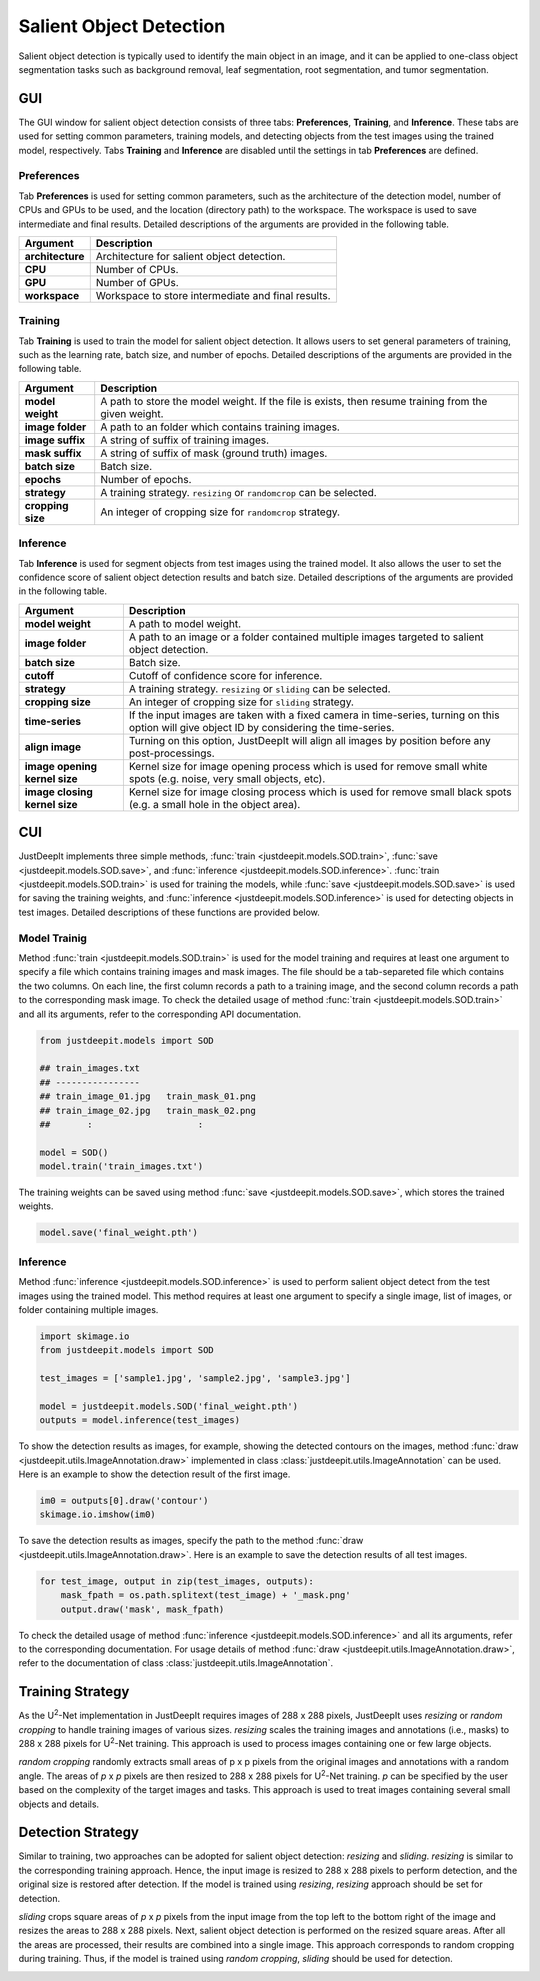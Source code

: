 ========================
Salient Object Detection
========================

Salient object detection is typically used to identify the main object in an image,
and it can be applied to one-class object segmentation tasks such as background removal,
leaf segmentation, root segmentation, and tumor segmentation.


GUI
===

The GUI window for salient object detection consists of three tabs:
**Preferences**, **Training**, and **Inference**.
These tabs are used for setting common parameters,
training models, and detecting objects from the test images using the trained model, respectively.
Tabs **Training** and **Inference** are disabled
until the settings in tab **Preferences** are defined.



Preferences
-----------

Tab **Preferences** is used for setting common parameters,
such as the architecture of the detection model,
number of CPUs and GPUs to be used,
and the location (directory path) to the workspace.
The workspace is used to save intermediate and final results.
Detailed descriptions of the arguments are provided in the following table.



.. image:: ../_static/app_sod_pref.png
    :align: center



.. csv-table::
    :header: "Argument", "Description"
    
    "**architecture**", "Architecture for salient object detection."
    "**CPU**", "Number of CPUs."
    "**GPU**", "Number of GPUs."
    "**workspace**", "Workspace to store intermediate and final results."




Training
--------

Tab **Training** is used to train the model for salient object detection.
It allows users to set general parameters of training,
such as the learning rate, batch size, and number of epochs.
Detailed descriptions of the arguments are provided in the following table.


.. image:: ../_static/app_sod_train.png
    :align: center



.. csv-table::
    :header: "Argument", "Description"

    "**model weight**", "A path to store the model weight.
    If the file is exists, then resume training from the given weight."
    "**image folder**", "A path to an folder which contains training images."
    "**image suffix**", "A string of suffix of training images."
    "**mask suffix**", "A string of suffix of mask (ground truth) images."
    "**batch size**", "Batch size."
    "**epochs**", "Number of epochs."
    "**strategy**", "A training strategy. ``resizing`` or ``randomcrop`` can be selected."
    "**cropping size**", "An integer of cropping size for ``randomcrop`` strategy."



Inference
---------

Tab **Inference** is used for segment objects from test images using the trained model.
It also allows the user to set the confidence score of salient object detection results and batch size.
Detailed descriptions of the arguments are provided in the following table.



.. image:: ../_static/app_sod_eval.png
    :align: center



.. csv-table::
    :header: "Argument", "Description"

    "**model weight**", "A path to model weight."
    "**image folder**", "A path to an image or a folder contained multiple images
    targeted to salient object detection."
    "**batch size**", "Batch size."
    "**cutoff**", "Cutoff of confidence score for inference."
    "**strategy**", "A training strategy. ``resizing`` or ``sliding`` can be selected."
    "**cropping size**", "An integer of cropping size for ``sliding`` strategy."
    "**time-series**", "If the input images are taken with a fixed camera in time-series, turning on this option will give object ID by considering the time-series."
    "**align image**", "Turning on this option, JustDeepIt will align all images by position before any post-processings."
    "**image opening kernel size**", "Kernel size for image opening process which is used for remove small white spots (e.g. noise, very small objects, etc)."
    "**image closing kernel size**", "Kernel size for image closing process which is used for remove small black spots (e.g. a small hole in the object area)."




CUI
===



JustDeepIt implements three simple methods,
:func:`train <justdeepit.models.SOD.train>`,
:func:`save <justdeepit.models.SOD.save>`,
and :func:`inference <justdeepit.models.SOD.inference>`.
:func:`train <justdeepit.models.SOD.train>` is used for training the models,
while :func:`save <justdeepit.models.SOD.save>` is used for saving the training weights,
and :func:`inference <justdeepit.models.SOD.inference>` is used for detecting objects in test images.
Detailed descriptions of these functions are provided below.



Model Trainig
--------------


Method :func:`train <justdeepit.models.SOD.train>` is used for the model training
and requires at least one argument to specify a file which contains training images and mask images.
The file should be a tab-separeted file which contains the two columns.
On each line, the first column records a path to a training image,
and the second column records a path to the corresponding mask image.
To check the detailed usage of method :func:`train <justdeepit.models.SOD.train>` and all its arguments,
refer to the corresponding API documentation.


.. code-block:: python

    from justdeepit.models import SOD
    
    ## train_images.txt
    ## ----------------
    ## train_image_01.jpg   train_mask_01.png
    ## train_image_02.jpg   train_mask_02.png
    ##       :                    :
    
    model = SOD()
    model.train('train_images.txt')



The training weights can be saved using method :func:`save <justdeepit.models.SOD.save>`,
which stores the trained weights.


.. code-block:: python

   model.save('final_weight.pth')



Inference
----------



Method :func:`inference <justdeepit.models.SOD.inference>`
is used to perform salient object detect from the test images using the trained model.
This method requires at least one argument to specify a single image,
list of images, or folder containing multiple images.


.. code-block:: python

    import skimage.io
    from justdeepit.models import SOD
    
    test_images = ['sample1.jpg', 'sample2.jpg', 'sample3.jpg']
    
    model = justdeepit.models.SOD('final_weight.pth')
    outputs = model.inference(test_images)




To show the detection results as images, for example,
showing the detected contours on the images,
method :func:`draw <justdeepit.utils.ImageAnnotation.draw>`
implemented in class :class:`justdeepit.utils.ImageAnnotation` can be used.
Here is an example to show the detection result of the first image.

.. code-block:: python
    
    im0 = outputs[0].draw('contour')
    skimage.io.imshow(im0)


To save the detection results as images,
specify the path to the method :func:`draw <justdeepit.utils.ImageAnnotation.draw>`.
Here is an example to save the detection results of all test images.

.. code-block:: python

    for test_image, output in zip(test_images, outputs):
        mask_fpath = os.path.splitext(test_image) + '_mask.png'
        output.draw('mask', mask_fpath)

    
    


To check the detailed usage of method :func:`inference <justdeepit.models.SOD.inference>` and all its arguments,
refer to the corresponding documentation.
For usage details of method :func:`draw <justdeepit.utils.ImageAnnotation.draw>`,
refer to the documentation of class :class:`justdeepit.utils.ImageAnnotation`.



Training Strategy
=================

As the U\ :sup:`2`-Net implementation in JustDeepIt requires images of 288 x 288 pixels,
JustDeepIt uses *resizing* or *random cropping* to handle training images of various sizes.
*resizing* scales the training images and annotations (i.e., masks) to 288 x 288 pixels
for U\ :sup:`2`-Net training.
This approach is used to process images containing one or few large objects. 


.. image:: ../_static/sod_train_resize.png
    :width: 50%
    :align: center


*random cropping* randomly extracts small areas of p x p pixels from the original images
and annotations with a random angle.
The areas of *p* x *p* pixels are then resized to 288 x 288 pixels for U\ :sup:`2`-Net training.
*p* can be specified by the user based on the complexity of the target images and tasks.
This approach is used to treat images containing several small objects and details.


.. image:: ../_static/sod_train_randomcrop.png
    :width: 50%
    :align: center





Detection Strategy
==================

Similar to training,
two approaches can be adopted for salient object detection: *resizing* and *sliding*.
*resizing* is similar to the corresponding training approach.
Hence, the input image is resized to 288 x 288 pixels to perform detection,
and the original size is restored after detection.
If the model is trained using *resizing*, *resizing* approach should be set for detection.


.. image:: ../_static/sod_inference_resize.png
    :width: 90%
    :align: center


*sliding* crops square areas of *p* x *p* pixels from the input image
from the top left to the bottom right of the image and resizes the areas to 288 x 288 pixels.
Next, salient object detection is performed on the resized square areas.
After all the areas are processed, their results are combined into a single image.
This approach corresponds to random cropping during training.
Thus, if the model is trained using *random cropping*, *sliding* should be used for detection.


.. image:: ../_static/sod_inference_slide.png
    :width: 98%
    :align: center




